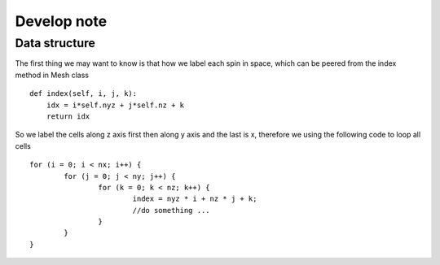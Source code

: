 

Develop note
===============

Data structure
---------------------------------------
The first thing we may want to know is that how we label each spin in space,
which can be peered from the index method in Mesh class ::

    def index(self, i, j, k):
        idx = i*self.nyz + j*self.nz + k
        return idx

So we label the cells along z axis first then along y axis and the last is x, therefore we using the following code to loop all cells ::

	for (i = 0; i < nx; i++) {
		for (j = 0; j < ny; j++) {
			for (k = 0; k < nz; k++) {
				index = nyz * i + nz * j + k;
				//do something ...
			}
		}
	}





